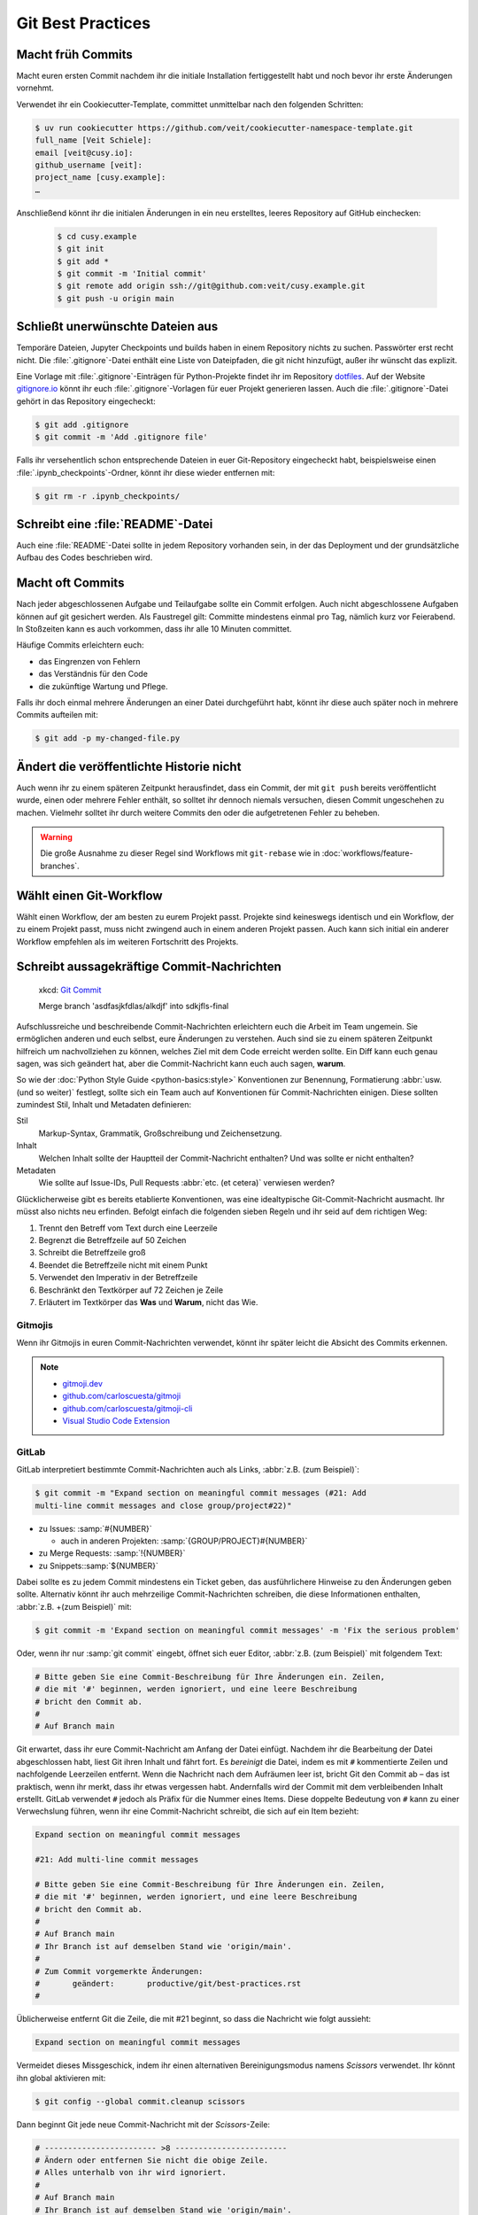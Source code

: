 .. SPDX-FileCopyrightText: 2020 Veit Schiele
..
.. SPDX-License-Identifier: BSD-3-Clause

Git Best Practices
==================

Macht früh Commits
------------------

Macht euren ersten Commit nachdem ihr die initiale Installation fertiggestellt
habt und noch bevor ihr erste Änderungen vornehmt.

Verwendet ihr ein Cookiecutter-Template, committet unmittelbar nach den
folgenden Schritten:

.. code-block:: console

  $ uv run cookiecutter https://github.com/veit/cookiecutter-namespace-template.git
  full_name [Veit Schiele]:
  email [veit@cusy.io]:
  github_username [veit]:
  project_name [cusy.example]:
  …

Anschließend könnt ihr die initialen Änderungen in ein neu erstelltes, leeres
Repository auf GitHub einchecken:

  .. code-block:: console

    $ cd cusy.example
    $ git init
    $ git add *
    $ git commit -m 'Initial commit'
    $ git remote add origin ssh://git@github.com:veit/cusy.example.git
    $ git push -u origin main

Schließt unerwünschte Dateien aus
---------------------------------

Temporäre Dateien, Jupyter Checkpoints und builds haben in einem Repository
nichts zu suchen. Passwörter erst recht nicht. Die :file:`.gitignore`-Datei
enthält eine Liste von Dateipfaden, die git nicht hinzufügt, außer ihr wünscht
das explizit.

Eine Vorlage mit :file:`.gitignore`-Einträgen für Python-Projekte findet ihr im
Repository `dotfiles <https://github.com/veit/dotfiles>`_. Auf der Website
`gitignore.io <https://www.toptal.com/developers/gitignore/>`_ könnt ihr euch
:file:`.gitignore`-Vorlagen für euer Projekt generieren lassen.  Auch die
:file:`.gitignore`-Datei gehört in das Repository eingecheckt:

.. code-block:: console

  $ git add .gitignore
  $ git commit -m 'Add .gitignore file'

Falls ihr versehentlich schon entsprechende Dateien in euer Git-Repository
eingecheckt habt, beispielsweise einen :file:`.ipynb_checkpoints`-Ordner, könnt
ihr diese wieder entfernen mit:

.. code-block:: console

  $ git rm -r .ipynb_checkpoints/


Schreibt eine :file:`README`-Datei
----------------------------------

Auch eine :file:`README`-Datei sollte in jedem Repository vorhanden sein, in
der das Deployment und der grundsätzliche Aufbau des Codes beschrieben wird.

Macht oft Commits
-----------------

Nach jeder abgeschlossenen Aufgabe und Teilaufgabe sollte ein Commit erfolgen.
Auch nicht abgeschlossene Aufgaben können auf git gesichert werden. Als
Faustregel gilt: Committe mindestens einmal pro Tag, nämlich kurz vor
Feierabend. In Stoßzeiten kann es auch vorkommen, dass ihr alle 10 Minuten
committet.

Häufige Commits erleichtern euch:

* das Eingrenzen von Fehlern
* das Verständnis für den Code
* die zukünftige Wartung und Pflege.

Falls ihr doch einmal mehrere Änderungen an einer Datei durchgeführt habt, könnt
ihr diese auch später noch in mehrere Commits aufteilen mit:

.. code-block:: console

  $ git add -p my-changed-file.py

Ändert die veröffentlichte Historie nicht
-----------------------------------------

Auch wenn ihr zu einem späteren Zeitpunkt herausfindet, dass ein Commit, der mit
``git push`` bereits veröffentlicht wurde, einen oder mehrere Fehler enthält, so
solltet ihr dennoch niemals versuchen, diesen Commit ungeschehen zu machen.
Vielmehr solltet ihr durch weitere Commits den oder die aufgetretenen Fehler zu
beheben.

.. warning::

   Die große Ausnahme zu dieser Regel sind Workflows mit ``git-rebase`` wie in
   :doc:`workflows/feature-branches`.

Wählt einen Git-Workflow
------------------------

Wählt einen Workflow, der am besten zu eurem Projekt passt. Projekte sind
keineswegs identisch und ein Workflow, der zu einem Projekt passt, muss nicht
zwingend auch in einem anderen Projekt passen. Auch kann sich initial ein
anderer Workflow empfehlen als im weiteren Fortschritt des Projekts.

Schreibt aussagekräftige Commit-Nachrichten
-------------------------------------------

.. figure:: git_commit.png
   :alt: Git Commit-Nachrichten

   xkcd: `Git Commit <https://xkcd.com/1296/>`_

   Merge branch 'asdfasjkfdlas/alkdjf' into sdkjfls-final

Aufschlussreiche und beschreibende Commit-Nachrichten erleichtern euch die
Arbeit im Team ungemein. Sie ermöglichen anderen und euch selbst, eure
Änderungen zu verstehen. Auch sind sie zu einem späteren Zeitpunkt hilfreich um
nachvollziehen zu können, welches Ziel mit dem Code erreicht werden sollte. Ein
Diff kann euch genau sagen, was sich geändert hat, aber die Commit-Nachricht
kann euch auch sagen, **warum**.

So wie der :doc:`Python Style Guide <python-basics:style>` Konventionen zur
Benennung, Formatierung :abbr:`usw. (und so weiter)` festlegt, sollte sich ein
Team auch auf Konventionen für Commit-Nachrichten einigen. Diese sollten
zumindest Stil, Inhalt und Metadaten definieren:

Stil
    Markup-Syntax, Grammatik, Großschreibung und Zeichensetzung.
Inhalt
    Welchen Inhalt sollte der Hauptteil der Commit-Nachricht enthalten? Und was
    sollte er nicht enthalten?
Metadaten
    Wie sollte auf Issue-IDs, Pull Requests :abbr:`etc. (et cetera)` verwiesen
    werden?

Glücklicherweise gibt es bereits etablierte Konventionen, was eine idealtypische
Git-Commit-Nachricht ausmacht. Ihr müsst also nichts neu erfinden. Befolgt
einfach die folgenden sieben Regeln und ihr seid auf dem richtigen Weg:

#. Trennt den Betreff vom Text durch eine Leerzeile
#. Begrenzt die Betreffzeile auf 50 Zeichen
#. Schreibt die Betreffzeile groß
#. Beendet die Betreffzeile nicht mit einem Punkt
#. Verwendet den Imperativ in der Betreffzeile
#. Beschränkt den Textkörper auf 72 Zeichen je Zeile
#. Erläutert im Textkörper das **Was** und **Warum**, nicht das Wie.

.. seealso::
   * Tim Pope: `A Note About Git Commit Messages
     <https://tbaggery.com/2008/04/19/a-note-about-git-commit-messages.html>`_
   * Pro Git: `Commit Guidelines
     <https://git-scm.com/book/en/v2/Distributed-Git-Contributing-to-a-Project#_commit_guidelines>`_
   * Linus Torvalds: `Contributing
     <https://github.com/torvalds/subsurface-for-dirk/blob/master/README.md#contributing>`_
   * Peter Hutterer: `On commit messages
     <http://who-t.blogspot.com/2009/12/on-commit-messages.html>`_
   * Erlang/OTP: `Writing good commit messages
     <https://github.com/erlang/otp/wiki/writing-good-commit-messages>`_
   * spring-framework: `Format commit messages
     <https://github.com/spring-projects/spring-framework/blob/30bce7/CONTRIBUTING.md#format-commit-messages>`_

Gitmojis
~~~~~~~~

Wenn ihr Gitmojis in euren Commit-Nachrichten verwendet, könnt ihr später leicht
die Absicht des Commits erkennen.

.. note::

  * `gitmoji.dev <https://gitmoji.dev/>`_
  * `github.com/carloscuesta/gitmoji
    <https://github.com/carloscuesta/gitmoji>`_
  * `github.com/carloscuesta/gitmoji-cli
    <https://github.com/carloscuesta/gitmoji-cli>`_
  * `Visual Studio Code Extension
    <https://marketplace.visualstudio.com/items?itemName=seatonjiang.gitmoji-vscode>`_

GitLab
~~~~~~

GitLab interpretiert bestimmte Commit-Nachrichten auch als Links, :abbr:`z.B.
(zum Beispiel)`:

.. code-block:: console

  $ git commit -m "Expand section on meaningful commit messages (#21: Add
  multi-line commit messages and close group/project#22)"

* zu Issues: :samp:`#{NUMBER}`

  * auch in anderen Projekten: :samp:`{GROUP/PROJECT}#{NUMBER}`

* zu Merge Requests: :samp:`!{NUMBER}`
* zu Snippets::samp:`${NUMBER}`

Dabei sollte es zu jedem Commit mindestens ein Ticket geben, das ausführlichere
Hinweise zu den Änderungen geben sollte. Alternativ könnt ihr auch mehrzeilige
Commit-Nachrichten schreiben, die diese Informationen enthalten, :abbr:`z.B.
+(zum Beispiel)` mit:

.. code-block:: console

   $ git commit -m 'Expand section on meaningful commit messages' -m 'Fix the serious problem'

Oder, wenn ihr nur :samp:`git commit` eingebt, öffnet sich euer Editor,
:abbr:`z.B. (zum Beispiel)` mit folgendem Text:

.. code-block:: ini

   # Bitte geben Sie eine Commit-Beschreibung für Ihre Änderungen ein. Zeilen,
   # die mit '#' beginnen, werden ignoriert, und eine leere Beschreibung
   # bricht den Commit ab.
   #
   # Auf Branch main

Git erwartet, dass ihr eure Commit-Nachricht am Anfang der Datei einfügt.
Nachdem ihr die Bearbeitung der Datei abgeschlossen habt, liest Git ihren Inhalt
und fährt fort. Es *bereinigt* die Datei, indem es mit ``#`` kommentierte Zeilen
und nachfolgende Leerzeilen entfernt. Wenn die Nachricht nach dem Aufräumen leer
ist, bricht Git den Commit ab – das ist praktisch, wenn ihr merkt, dass ihr
etwas vergessen habt. Andernfalls wird der Commit mit dem verbleibenden Inhalt
erstellt. GitLab verwendet ``#`` jedoch als Präfix für die Nummer eines Items.
Diese doppelte Bedeutung von ``#`` kann zu einer Verwechslung führen, wenn ihr
eine Commit-Nachricht schreibt, die sich auf ein Item bezieht:

.. code-block:: ini

   Expand section on meaningful commit messages

   #21: Add multi-line commit messages

   # Bitte geben Sie eine Commit-Beschreibung für Ihre Änderungen ein. Zeilen,
   # die mit '#' beginnen, werden ignoriert, und eine leere Beschreibung
   # bricht den Commit ab.
   #
   # Auf Branch main
   # Ihr Branch ist auf demselben Stand wie 'origin/main'.
   #
   # Zum Commit vorgemerkte Änderungen:
   #       geändert:       productive/git/best-practices.rst
   #

Üblicherweise entfernt Git die Zeile, die mit #21 beginnt, so dass die Nachricht
wie folgt aussieht:

.. code-block:: ini

   Expand section on meaningful commit messages

Vermeidet dieses Missgeschick, indem ihr einen alternativen Bereinigungsmodus
namens *Scissors* verwendet. Ihr könnt ihn global aktivieren mit:

.. code-block:: console

   $ git config --global commit.cleanup scissors

Dann beginnt Git jede neue Commit-Nachricht mit der *Scissors*-Zeile:

.. code-block:: ini

   # ------------------------ >8 ------------------------
   # Ändern oder entfernen Sie nicht die obige Zeile.
   # Alles unterhalb von ihr wird ignoriert.
   #
   # Auf Branch main
   # Ihr Branch ist auf demselben Stand wie 'origin/main'.
   #
   # ...
   #

Co-Autoren angeben
~~~~~~~~~~~~~~~~~~

Wenn ihr mit einem Teammitglied an einem Commit arbeiten, ist es gut, dessen
Beitrag mit dem ``co-authored-by``-Trailer anzuerkennen. Trailer sind
zusätzliche Metadaten am Ende der Commit-Nachricht, die eine :samp:`{KEY}:
{VALUE}`-Syntax verwenden und wiederholt werden kann, um mehrere Werte
aufzulisten:

.. code-block:: ini

   Expand section on meaningful commit messages

   #21: Add multi-line commit messages

   co-authored-by: Kristian Rother <kristian.rother@cusy.io>
   co-authored-by: Frank Hofmann <frank.hofmann@cusy.io>

GitLab analysiert die ``co-authored-by``-Zeilen, um alle Avatare des Commits
anzuzeigen und auch die Profilstatistiken der Co-Autoren zu aktualisieren
:abbr:`usw (und so weiter)`.

Wartet euer Repository regelmäßig
---------------------------------

Folgende Wartungsarbeiten solltet ihr regelmäßig durchführen:

Validiert das Repo
~~~~~~~~~~~~~~~~~~

Der Befehl ``git fsck`` prüft, ob alle Objekte in der internen Datenstruktur von
Git noch miteinander verknüpft sind.

Komprimiert das Repo
~~~~~~~~~~~~~~~~~~~~

Spart Speicherplatz mit den Befehlen ``git gc`` bzw. ``git gc --aggressive``.

.. seealso::
   * `git gc <https://git-scm.com/docs/git-gc>`_
   * `Git Interna - Wartung und Datenwiederherstellung
     <https://git-scm.com/book/de/v2/Git-Interna-Wartung-und-Datenwiederherstellung>`_

Bereinigt Remote Tracking Branches
~~~~~~~~~~~~~~~~~~~~~~~~~~~~~~~~~~

Nicht genutzte Zweige auf einem entfernten Server lassen sich mit ``git remote
update --prune`` löschen. Noch besser ist, wenn ihr die Standardeinstellung so
ändert, dass entfernt gelöschte Zweige auch bei ``git fetch`` und ``git pull``
bei euch lokal gelöscht werden. Dies erreicht ihr mit:

.. code-block:: console

   $ git config --global fetch.prune true

Überprüft vergessene Arbeiten
~~~~~~~~~~~~~~~~~~~~~~~~~~~~~

Mit ``git stash list`` seht ihr eine List von gespeicherten stashes. Diese könnt
ihr mit ``git stash drop`` entfernen.

Überprüft eure Repositories auf unerwünschte Dateien
~~~~~~~~~~~~~~~~~~~~~~~~~~~~~~~~~~~~~~~~~~~~~~~~~~~~

Mit `Gitleaks <https://github.com/gitleaks/gitleaks>`_ könnt ihr eure
Repositories regelmäßig auf ungewollt gespeicherte Zugangsdaten überprüfen.

Ihr könnt Gitleaks auch automatisch als GitLab-Action ausführen. Hierzu müsst
ihr die `Secret-Detection.gitlab-ci.yml
<https://gitlab.com/gitlab-org/gitlab/-/blob/master/lib/gitlab/ci/templates/Jobs/Secret-Detection.gitlab-ci.yml>`_-Vorlage
:abbr:`z.B. (zum Beispiel)` in eine Stufe namens ``secrets-detection`` in
eurer ``.gitlab-ci.yml``-Datei einbinden:

.. code-block:: yaml

   include:
   - template: Security/Secret-Detection.gitlab-ci.yml

Die Vorlage erstellt *Secret Detection*-Aufträge in eurer CI/CD-Pipeline und
durchsucht den Quellcode eures Projekts nach *Secrets*. Die Ergebnisse werden
als `Secret Detection Report Artefakt
<https://docs.gitlab.com/ee/ci/yaml/artifacts_reports.html#artifactsreportssecret_detection>`_
gespeichert, den ihr später herunterladen und analysieren könnt.

.. seealso::

   * `GitLab Secret Detection
     <https://docs.gitlab.com/ee/user/application_security/secret_detection/>`_

Mit :ref:`git-filter-repo` könnt ihr unerwünschte Dateien oder Zugangsdaten aus
eurer Git-Historie entfernen.
